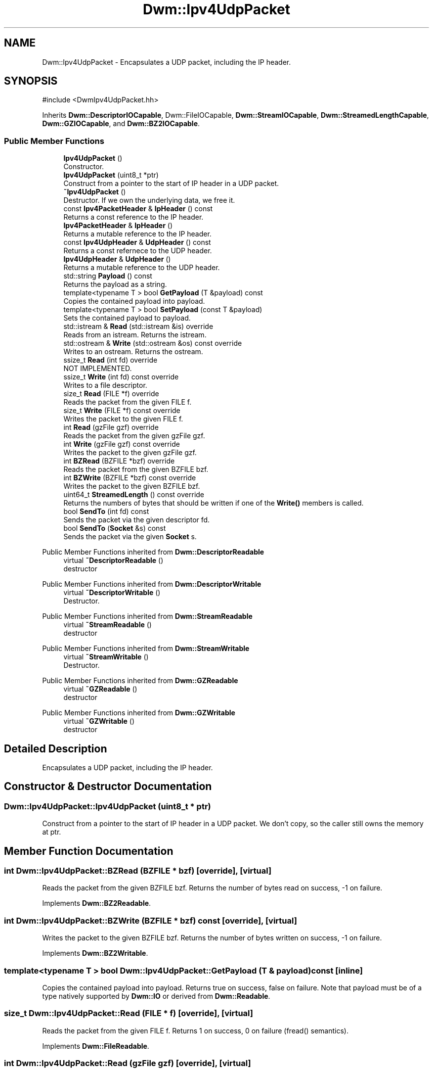 .TH "Dwm::Ipv4UdpPacket" 3 "libDwm-0.0.20240716" \" -*- nroff -*-
.ad l
.nh
.SH NAME
Dwm::Ipv4UdpPacket \- Encapsulates a UDP packet, including the IP header\&.  

.SH SYNOPSIS
.br
.PP
.PP
\fR#include <DwmIpv4UdpPacket\&.hh>\fP
.PP
Inherits \fBDwm::DescriptorIOCapable\fP, Dwm::FileIOCapable, \fBDwm::StreamIOCapable\fP, \fBDwm::StreamedLengthCapable\fP, \fBDwm::GZIOCapable\fP, and \fBDwm::BZ2IOCapable\fP\&.
.SS "Public Member Functions"

.in +1c
.ti -1c
.RI "\fBIpv4UdpPacket\fP ()"
.br
.RI "Constructor\&. "
.ti -1c
.RI "\fBIpv4UdpPacket\fP (uint8_t *ptr)"
.br
.RI "Construct from a pointer to the start of IP header in a UDP packet\&. "
.ti -1c
.RI "\fB~Ipv4UdpPacket\fP ()"
.br
.RI "Destructor\&. If we own the underlying data, we free it\&. "
.ti -1c
.RI "const \fBIpv4PacketHeader\fP & \fBIpHeader\fP () const"
.br
.RI "Returns a const reference to the IP header\&. "
.ti -1c
.RI "\fBIpv4PacketHeader\fP & \fBIpHeader\fP ()"
.br
.RI "Returns a mutable reference to the IP header\&. "
.ti -1c
.RI "const \fBIpv4UdpHeader\fP & \fBUdpHeader\fP () const"
.br
.RI "Returns a const refernece to the UDP header\&. "
.ti -1c
.RI "\fBIpv4UdpHeader\fP & \fBUdpHeader\fP ()"
.br
.RI "Returns a mutable reference to the UDP header\&. "
.ti -1c
.RI "std::string \fBPayload\fP () const"
.br
.RI "Returns the payload as a string\&. "
.ti -1c
.RI "template<typename T > bool \fBGetPayload\fP (T &payload) const"
.br
.RI "Copies the contained payload into \fRpayload\fP\&. "
.ti -1c
.RI "template<typename T > bool \fBSetPayload\fP (const T &payload)"
.br
.RI "Sets the contained payload to \fRpayload\fP\&. "
.ti -1c
.RI "std::istream & \fBRead\fP (std::istream &is) override"
.br
.RI "Reads from an istream\&. Returns the istream\&. "
.ti -1c
.RI "std::ostream & \fBWrite\fP (std::ostream &os) const override"
.br
.RI "Writes to an ostream\&. Returns the ostream\&. "
.ti -1c
.RI "ssize_t \fBRead\fP (int fd) override"
.br
.RI "NOT IMPLEMENTED\&. "
.ti -1c
.RI "ssize_t \fBWrite\fP (int fd) const override"
.br
.RI "Writes to a file descriptor\&. "
.ti -1c
.RI "size_t \fBRead\fP (FILE *f) override"
.br
.RI "Reads the packet from the given FILE \fRf\fP\&. "
.ti -1c
.RI "size_t \fBWrite\fP (FILE *f) const override"
.br
.RI "Writes the packet to the given FILE \fRf\fP\&. "
.ti -1c
.RI "int \fBRead\fP (gzFile gzf) override"
.br
.RI "Reads the packet from the given gzFile \fRgzf\fP\&. "
.ti -1c
.RI "int \fBWrite\fP (gzFile gzf) const override"
.br
.RI "Writes the packet to the given gzFile \fRgzf\fP\&. "
.ti -1c
.RI "int \fBBZRead\fP (BZFILE *bzf) override"
.br
.RI "Reads the packet from the given BZFILE \fRbzf\fP\&. "
.ti -1c
.RI "int \fBBZWrite\fP (BZFILE *bzf) const override"
.br
.RI "Writes the packet to the given BZFILE \fRbzf\fP\&. "
.ti -1c
.RI "uint64_t \fBStreamedLength\fP () const override"
.br
.RI "Returns the numbers of bytes that should be written if one of the \fBWrite()\fP members is called\&. "
.ti -1c
.RI "bool \fBSendTo\fP (int fd) const"
.br
.RI "Sends the packet via the given descriptor \fRfd\fP\&. "
.ti -1c
.RI "bool \fBSendTo\fP (\fBSocket\fP &s) const"
.br
.RI "Sends the packet via the given \fBSocket\fP \fRs\fP\&. "
.in -1c

Public Member Functions inherited from \fBDwm::DescriptorReadable\fP
.in +1c
.ti -1c
.RI "virtual \fB~DescriptorReadable\fP ()"
.br
.RI "destructor "
.in -1c

Public Member Functions inherited from \fBDwm::DescriptorWritable\fP
.in +1c
.ti -1c
.RI "virtual \fB~DescriptorWritable\fP ()"
.br
.RI "Destructor\&. "
.in -1c

Public Member Functions inherited from \fBDwm::StreamReadable\fP
.in +1c
.ti -1c
.RI "virtual \fB~StreamReadable\fP ()"
.br
.RI "destructor "
.in -1c

Public Member Functions inherited from \fBDwm::StreamWritable\fP
.in +1c
.ti -1c
.RI "virtual \fB~StreamWritable\fP ()"
.br
.RI "Destructor\&. "
.in -1c

Public Member Functions inherited from \fBDwm::GZReadable\fP
.in +1c
.ti -1c
.RI "virtual \fB~GZReadable\fP ()"
.br
.RI "destructor "
.in -1c

Public Member Functions inherited from \fBDwm::GZWritable\fP
.in +1c
.ti -1c
.RI "virtual \fB~GZWritable\fP ()"
.br
.RI "destructor "
.in -1c
.SH "Detailed Description"
.PP 
Encapsulates a UDP packet, including the IP header\&. 
.SH "Constructor & Destructor Documentation"
.PP 
.SS "Dwm::Ipv4UdpPacket::Ipv4UdpPacket (uint8_t * ptr)"

.PP
Construct from a pointer to the start of IP header in a UDP packet\&. We don't copy, so the caller still owns the memory at \fRptr\fP\&. 
.SH "Member Function Documentation"
.PP 
.SS "int Dwm::Ipv4UdpPacket::BZRead (BZFILE * bzf)\fR [override]\fP, \fR [virtual]\fP"

.PP
Reads the packet from the given BZFILE \fRbzf\fP\&. Returns the number of bytes read on success, -1 on failure\&. 
.PP
Implements \fBDwm::BZ2Readable\fP\&.
.SS "int Dwm::Ipv4UdpPacket::BZWrite (BZFILE * bzf) const\fR [override]\fP, \fR [virtual]\fP"

.PP
Writes the packet to the given BZFILE \fRbzf\fP\&. Returns the number of bytes written on success, -1 on failure\&. 
.PP
Implements \fBDwm::BZ2Writable\fP\&.
.SS "template<typename T > bool Dwm::Ipv4UdpPacket::GetPayload (T & payload) const\fR [inline]\fP"

.PP
Copies the contained payload into \fRpayload\fP\&. Returns true on success, false on failure\&. Note that \fRpayload\fP must be of a type natively supported by \fBDwm::IO\fP or derived from \fBDwm::Readable\fP\&. 
.SS "size_t Dwm::Ipv4UdpPacket::Read (FILE * f)\fR [override]\fP, \fR [virtual]\fP"

.PP
Reads the packet from the given FILE \fRf\fP\&. Returns 1 on success, 0 on failure (fread() semantics)\&. 
.PP
Implements \fBDwm::FileReadable\fP\&.
.SS "int Dwm::Ipv4UdpPacket::Read (gzFile gzf)\fR [override]\fP, \fR [virtual]\fP"

.PP
Reads the packet from the given gzFile \fRgzf\fP\&. Returns the number of bytes read on success, -1 on failure\&. 
.PP
Implements \fBDwm::GZReadable\fP\&.
.SS "ssize_t Dwm::Ipv4UdpPacket::Read (int fd)\fR [override]\fP, \fR [virtual]\fP"

.PP
NOT IMPLEMENTED\&. 
.PP
Implements \fBDwm::DescriptorReadable\fP\&.
.SS "std::istream & Dwm::Ipv4UdpPacket::Read (std::istream & is)\fR [override]\fP, \fR [virtual]\fP"

.PP
Reads from an istream\&. Returns the istream\&. 
.PP
Implements \fBDwm::StreamReadable\fP\&.
.SS "bool Dwm::Ipv4UdpPacket::SendTo (int fd) const"

.PP
Sends the packet via the given descriptor \fRfd\fP\&. Returns true on success, false on failure\&. 
.SS "bool Dwm::Ipv4UdpPacket::SendTo (\fBSocket\fP & s) const"

.PP
Sends the packet via the given \fBSocket\fP \fRs\fP\&. Returns true on success, false on failure\&. 
.SS "template<typename T > bool Dwm::Ipv4UdpPacket::SetPayload (const T & payload)\fR [inline]\fP"

.PP
Sets the contained payload to \fRpayload\fP\&. Returns true on success, false on failure\&. Note that \fRpayload\fP must be of a type natively supported by \fBDwm::IO\fP or derived from \fBDwm::Writable\fP\&. 
.SS "uint64_t Dwm::Ipv4UdpPacket::StreamedLength () const\fR [override]\fP, \fR [virtual]\fP"

.PP
Returns the numbers of bytes that should be written if one of the \fBWrite()\fP members is called\&. 
.PP
Implements \fBDwm::StreamedLengthCapable\fP\&.
.SS "size_t Dwm::Ipv4UdpPacket::Write (FILE * f) const\fR [override]\fP, \fR [virtual]\fP"

.PP
Writes the packet to the given FILE \fRf\fP\&. Returns 1 on success, 0 on failure\&. 
.PP
Implements \fBDwm::FileWritable\fP\&.
.SS "int Dwm::Ipv4UdpPacket::Write (gzFile gzf) const\fR [override]\fP, \fR [virtual]\fP"

.PP
Writes the packet to the given gzFile \fRgzf\fP\&. Returns the number of bytes written on success, -1 on failure\&. 
.PP
Implements \fBDwm::GZWritable\fP\&.
.SS "ssize_t Dwm::Ipv4UdpPacket::Write (int fd) const\fR [override]\fP, \fR [virtual]\fP"

.PP
Writes to a file descriptor\&. Returns the number of bytes written on success, -1 on failure\&. 
.PP
Implements \fBDwm::DescriptorWritable\fP\&.
.SS "std::ostream & Dwm::Ipv4UdpPacket::Write (std::ostream & os) const\fR [override]\fP, \fR [virtual]\fP"

.PP
Writes to an ostream\&. Returns the ostream\&. 
.PP
Implements \fBDwm::StreamWritable\fP\&.

.SH "Author"
.PP 
Generated automatically by Doxygen for libDwm-0\&.0\&.20240716 from the source code\&.
